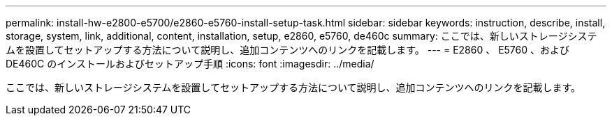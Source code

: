 ---
permalink: install-hw-e2800-e5700/e2860-e5760-install-setup-task.html 
sidebar: sidebar 
keywords: instruction, describe, install, storage, system, link, additional, content, installation, setup, e2860, e5760, de460c 
summary: ここでは、新しいストレージシステムを設置してセットアップする方法について説明し、追加コンテンツへのリンクを記載します。 
---
= E2860 、 E5760 、および DE460C のインストールおよびセットアップ手順
:icons: font
:imagesdir: ../media/


[role="lead"]
ここでは、新しいストレージシステムを設置してセットアップする方法について説明し、追加コンテンツへのリンクを記載します。
